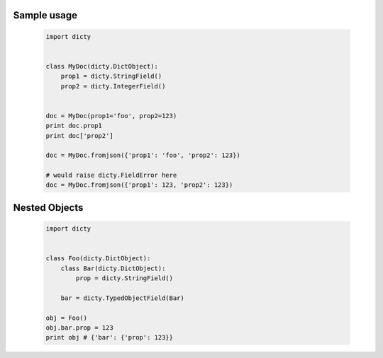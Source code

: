 Sample usage
============


 .. code-block:: python

    import dicty


    class MyDoc(dicty.DictObject):
        prop1 = dicty.StringField()
        prop2 = dicty.IntegerField()


    doc = MyDoc(prop1='foo', prop2=123)
    print doc.prop1
    print doc['prop2']

    doc = MyDoc.fromjson({'prop1': 'foo', 'prop2': 123})

    # would raise dicty.FieldError here
    doc = MyDoc.fromjson({'prop1': 123, 'prop2': 123})


Nested Objects
==============

 .. code-block:: python

    import dicty


    class Foo(dicty.DictObject):
        class Bar(dicty.DictObject):
            prop = dicty.StringField()

        bar = dicty.TypedObjectField(Bar)

    obj = Foo()
    obj.bar.prop = 123
    print obj # {'bar': {'prop': 123}}
